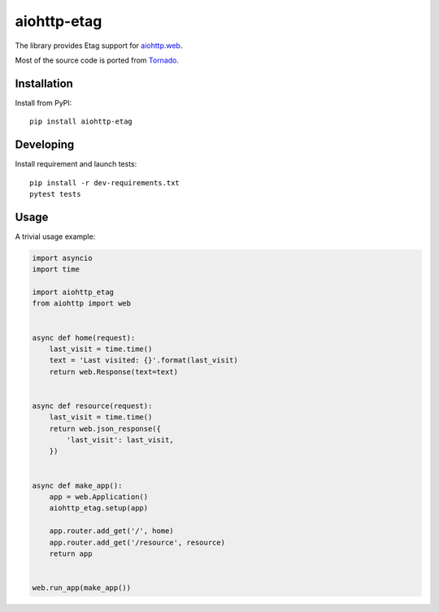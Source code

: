 aiohttp-etag
============

The library provides Etag support for `aiohttp.web`__.

Most of the source code is ported from `Tornado`__.

.. _aiohttp_web: https://aiohttp.readthedocs.io/en/latest/web.html
.. _Tornado: https://www.tornadoweb.org/

__ aiohttp_web_

__ Tornado_

Installation
------------
Install from PyPI::

    pip install aiohttp-etag


Developing
----------

Install requirement and launch tests::

    pip install -r dev-requirements.txt
    pytest tests

Usage
-----

A trivial usage example:

.. code:: python

    import asyncio
    import time

    import aiohttp_etag
    from aiohttp import web


    async def home(request):
        last_visit = time.time()
        text = 'Last visited: {}'.format(last_visit)
        return web.Response(text=text)


    async def resource(request):
        last_visit = time.time()
        return web.json_response({
            'last_visit': last_visit,
        })


    async def make_app():
        app = web.Application()
        aiohttp_etag.setup(app)

        app.router.add_get('/', home)
        app.router.add_get('/resource', resource)
        return app


    web.run_app(make_app())
